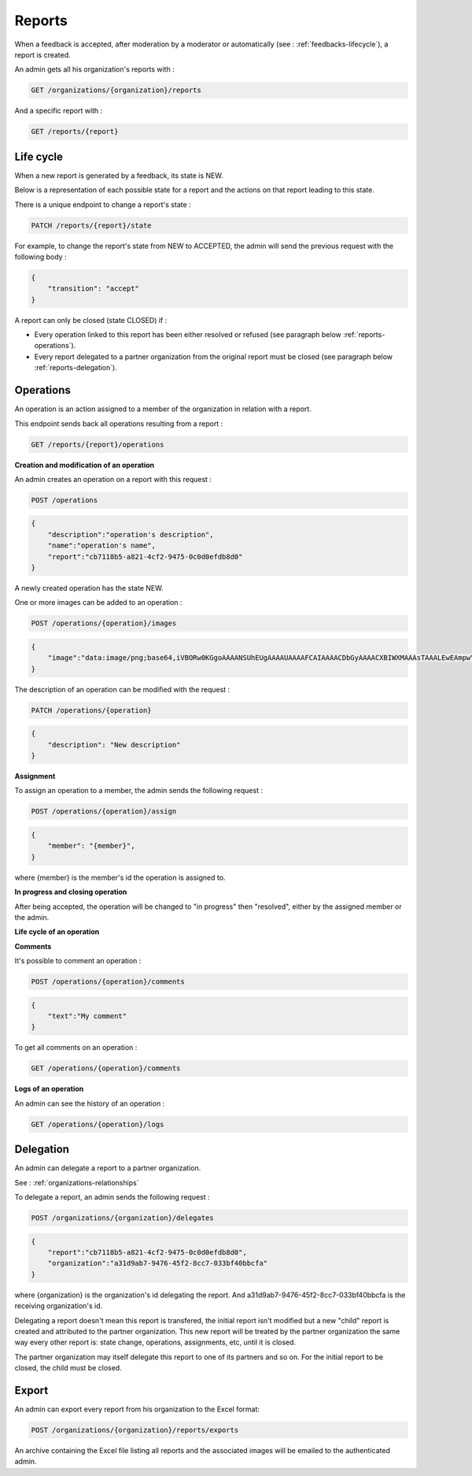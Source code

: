 .. _reports:

Reports
========

When a feedback is accepted, after moderation by a moderator or automatically (see : :ref:`feedbacks-lifecycle`), a report is created.

An admin gets all his organization's reports with :

.. code-block:: bash

    GET /organizations/{organization}/reports

And a specific report with :

.. code-block:: bash

    GET /reports/{report}

.. _reports-lifecycle:

Life cycle
----------

When a new report is generated by a feedback, its state is NEW.

Below is a representation of each possible state for a report and the actions on that report leading to this state.

.. image:: images/report_workflow.png

There is a unique endpoint to change a report's state :

.. code-block:: bash

    PATCH /reports/{report}/state

For example, to change the report's state from NEW to ACCEPTED, the admin will send the previous request with the following body :

.. code-block:: json

    {
        "transition": "accept"
    }

A report can only be closed (state CLOSED) if :

- Every operation linked to this report has been either resolved or refused (see paragraph below :ref:`reports-operations`).
- Every report delegated to a partner organization from the original report must be closed (see paragraph below :ref:`reports-delegation`).

.. _reports-operations:

Operations
----------

An operation is an action assigned to a member of the organization in relation with a report.

This endpoint sends back all operations resulting from a report :

.. code-block:: bash

    GET /reports/{report}/operations

**Creation and modification of an operation**

An admin creates an operation on a report with this request :

.. code-block:: bash

    POST /operations

.. code-block:: json

    {
        "description":"operation's description",
        "name":"operation's name",
        "report":"cb7118b5-a821-4cf2-9475-0c0d0efdb8d0"
    }

A newly created operation has the state NEW.

One or more images can be added to an operation :

.. code-block:: bash

    POST /operations/{operation}/images

.. code-block:: json

    {
        "image":"data:image/png;base64,iVBORw0KGgoAAAANSUhEUgAAAAUAAAAFCAIAAAACDbGyAAAACXBIWXMAAAsTAAALEwEAmpwYAAAAB3RJTUUH4QIVDRUfvq7u+AAAABl0RVh0Q29tbWVudABDcmVhdGVkIHdpdGggR0lNUFeBDhcAAAAUSURBVAjXY3wrIcGABJgYUAGpfABZiwEnbOeFrwAAAABJRU5ErkJggg=="
    }

The description of an operation can be modified with the request :

.. code-block:: bash

    PATCH /operations/{operation}

.. code-block:: json

    {
        "description": "New description"
    }

**Assignment**

To assign an operation to a member, the admin sends the following request :

.. code-block:: bash

    POST /operations/{operation}/assign
.. code-block:: bash

    {
        "member": "{member}",
    }

where {member} is the member's id the operation is assigned to.

**In progress and closing operation**

After being accepted, the operation will be changed to "in progress" then "resolved", either by the assigned member or the admin.

**Life cycle of an operation**

.. image:: images/operation_workflow.png

**Comments**

It's possible to comment an operation :

.. code-block:: bash

    POST /operations/{operation}/comments

.. code-block:: json

    {
        "text":"My comment"
    }

To get all comments on an operation :

.. code-block:: bash

    GET /operations/{operation}/comments

**Logs of an operation**

An admin can see the history of an operation :

.. code-block:: bash

    GET /operations/{operation}/logs

.. _reports-delegation:

Delegation
----------

An admin can delegate a report to a partner organization.

See : :ref:`organizations-relationships`

To delegate a report, an admin sends the following request :

.. code-block:: bash

    POST /organizations/{organization}/delegates

.. code-block:: json

    {
        "report":"cb7118b5-a821-4cf2-9475-0c0d0efdb8d0",
        "organization":"a31d9ab7-9476-45f2-8cc7-033bf40bbcfa"
    }

where {organization} is the organization's id delegating the report.
And a31d9ab7-9476-45f2-8cc7-033bf40bbcfa is the receiving organization's id.

Delegating a report doesn't mean this report is transfered, the initial report isn't modified but a new "child" report is created and attributed to the partner organization. This new report will be treated by the partner organization the same way every other report is: state change, operations, assignments, etc, until it is closed.

The partner organization may itself delegate this report to one of its partners and so on. For the initial report to be closed, the child must be closed.

.. _reports-export:

Export
-----

An admin can export every report from his organization to the Excel format:

.. code-block:: bash

    POST /organizations/{organization}/reports/exports

An archive containing the Excel file listing all reports and the associated images will be emailed to the authenticated admin.
